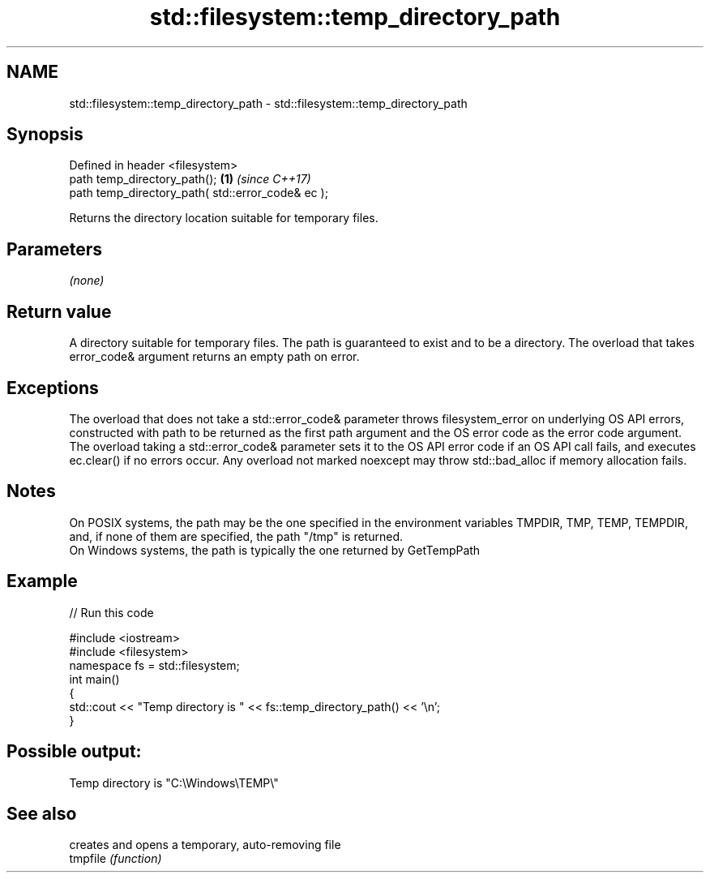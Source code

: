 .TH std::filesystem::temp_directory_path 3 "2020.03.24" "http://cppreference.com" "C++ Standard Libary"
.SH NAME
std::filesystem::temp_directory_path \- std::filesystem::temp_directory_path

.SH Synopsis

  Defined in header <filesystem>
  path temp_directory_path();                      \fB(1)\fP \fI(since C++17)\fP
  path temp_directory_path( std::error_code& ec );

  Returns the directory location suitable for temporary files.

.SH Parameters

  \fI(none)\fP

.SH Return value

  A directory suitable for temporary files. The path is guaranteed to exist and to be a directory. The overload that takes error_code& argument returns an empty path on error.

.SH Exceptions

  The overload that does not take a std::error_code& parameter throws filesystem_error on underlying OS API errors, constructed with path to be returned as the first path argument and the OS error code as the error code argument. The overload taking a std::error_code& parameter sets it to the OS API error code if an OS API call fails, and executes ec.clear() if no errors occur. Any overload not marked noexcept may throw std::bad_alloc if memory allocation fails.

.SH Notes

  On POSIX systems, the path may be the one specified in the environment variables TMPDIR, TMP, TEMP, TEMPDIR, and, if none of them are specified, the path "/tmp" is returned.
  On Windows systems, the path is typically the one returned by GetTempPath

.SH Example

  
// Run this code

    #include <iostream>
    #include <filesystem>
    namespace fs = std::filesystem;
    int main()
    {
        std::cout << "Temp directory is " << fs::temp_directory_path() << '\\n';
    }

.SH Possible output:

    Temp directory is "C:\\Windows\\TEMP\\"


.SH See also


          creates and opens a temporary, auto-removing file
  tmpfile \fI(function)\fP




